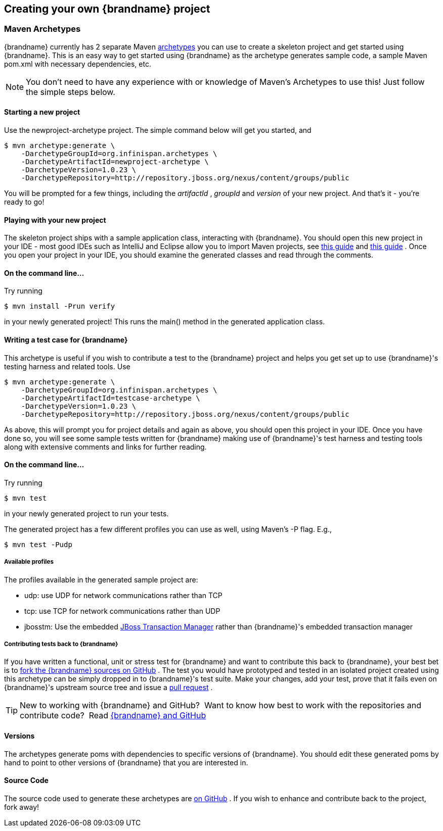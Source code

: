 ==  Creating your own {brandname} project
===  Maven Archetypes
{brandname} currently has 2 separate Maven link:http://maven.apache.org/guides/introduction/introduction-to-archetypes.html[archetypes] you can use to create a skeleton project and get started using {brandname}.  This is an easy way to get started using {brandname} as the archetype generates sample code, a sample Maven pom.xml with necessary dependencies, etc.

NOTE: You don't need to have any experience with or knowledge of Maven's Archetypes to use this!  Just follow the simple steps below.

==== Starting a new project

Use the newproject-archetype project.  The simple command below will get you started, and


----
$ mvn archetype:generate \
    -DarchetypeGroupId=org.infinispan.archetypes \
    -DarchetypeArtifactId=newproject-archetype \
    -DarchetypeVersion=1.0.23 \
    -DarchetypeRepository=http://repository.jboss.org/nexus/content/groups/public

----

You will be prompted for a few things, including the _artifactId_ , _groupId_ and _version_ of your new project.  And that's it - you're ready to go! 

==== Playing with your new project
The skeleton project ships with a sample application class, interacting with {brandname}.  You should open this new project in your IDE - most good IDEs such as IntelliJ and Eclipse allow you to import Maven projects, see link:https://www.jetbrains.com/idea/webhelp/importing-project-from-maven-model.html[this guide] and link:http://m2eclipse.sonatype.org/[this guide] .  Once you open your project in your IDE, you should examine the generated classes and read through the comments.

==== On the command line...
Try running 

----
$ mvn install -Prun verify
----

in your newly generated project!  This runs the main() method in the generated application class.

==== Writing a test case for {brandname}
This archetype is useful if you wish to contribute a test to the {brandname} project and helps you get set up to use {brandname}'s testing harness and related tools.
Use 

----
$ mvn archetype:generate \
    -DarchetypeGroupId=org.infinispan.archetypes \
    -DarchetypeArtifactId=testcase-archetype \
    -DarchetypeVersion=1.0.23 \
    -DarchetypeRepository=http://repository.jboss.org/nexus/content/groups/public
----

As above, this will prompt you for project details and again as above, you should open this project in your IDE.  Once you have done so, you will see some sample tests written for {brandname} making use of {brandname}'s test harness and testing tools along with extensive comments and links for further reading.

==== On the command line...
Try running 

----
$ mvn test 
----

in your newly generated project to run your tests.

The generated project has a few different profiles you can use as well, using Maven's -P flag.  E.g.,

----
$ mvn test -Pudp
----

===== Available profiles

The profiles available in the generated sample project are:

* udp: use UDP for network communications rather than TCP
* tcp: use TCP for network communications rather than UDP
* jbosstm: Use the embedded link:http://www.jboss.org/jbosstm[JBoss Transaction Manager] rather than {brandname}'s embedded transaction manager


===== Contributing tests back to {brandname}
If you have written a functional, unit or stress test for {brandname} and want to contribute this back to {brandname}, your best bet is to link:https://github.com/infinispan/infinispan[fork the {brandname} sources on GitHub] .  The test you would have prototyped and tested in an isolated project created using this archetype can be simply dropped in to {brandname}'s test suite.  Make your changes, add your test, prove that it fails even on {brandname}'s upstream source tree and issue a link:http://help.github.com/pull-requests/[pull request] .

TIP: New to working with {brandname} and GitHub?  Want to know how best to work with the repositories and contribute code?  Read link:../contributing/contributing.html#source_control[{brandname} and GitHub]

==== Versions
The archetypes generate poms with dependencies to specific versions of {brandname}.  You should edit these generated poms by hand to point to other versions of {brandname} that you are interested in.

==== Source Code
The source code used to generate these archetypes are link:https://github.com/infinispan/infinispan-archetypes[on GitHub] .  If you wish to enhance and contribute back to the project, fork away! 


